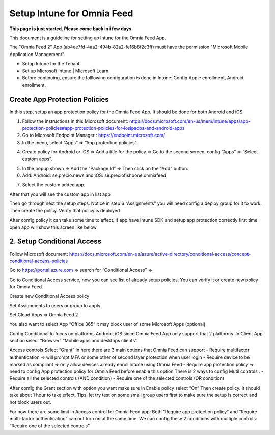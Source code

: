 Setup Intune for Omnia Feed
=============================================

**This page is just started. Please come back in i few days.**

This document is a guideline for setting up Intune for the Omnia Feed App.

.. image:: intune-omnia-1.png

The "Omnia Feed 2" App (ab4ee7fd-4aa2-494b-82a2-fe16b8f2c3ff) must have the permission "Microsoft Mobile Application Management".

.. image:: intune-omnia-2.png 

+ Setup Intune for the Tenant.
+ Set up Microsoft Intune | Microsoft Learn.
+ Before continuing, ensure the folllowing configuration is done in Intune: Config Apple enrollment, Android enrollment.

Create App Protection Policies
*************************************
In this step, setup an app protection policy for the Omnia Feed App. It should be done for both Android and iOS.

1. Follow the instructions in this Microsoft document: https://docs.microsoft.com/en-us/mem/intune/apps/app-protection-policies#app-protection-policies-for-iosipados-and-android-apps
2. Go to Microsoft Endpoint Manager : https://endpoint.microsoft.com/
3. In the menu, select “Apps” => “App protection policies”.

.. image:: intune-omnia-3.png 

4. Create policy for Android or iOS => Add a title for the policy => Go to the second screen, config “Apps” => “Select custom apps”.

.. image:: intune-omnia-4.png

5. In the popup shown => Add the “Package Id” => Then click on the "Add" button.
6. Add: Android: se.precio.news and iOS: se.preciofishbone.omniafeed

.. image:: intune-omnia-5.png
 
7. Select the custom added app.

.. image:: intune-omnia-5.png
 
After that you will see the custom app in list app

Then go through next the setup steps.
Notice in step 6 “Assignments” you will need config a deploy group for it to work.
Then create the policy.
Verify that policy is deployed
 
After config policy it can take some time to affect.
If app have Intune SDK and setup app protection correctly first time open app will show this screen like below

2. Setup Conditional Access
*****************************
Follow Microsoft document: https://docs.microsoft.com/en-us/azure/active-directory/conditional-access/concept-conditional-access-policies

Go to https://portal.azure.com => search for “Conditional Access” => 
 
Go to Conditional Access service, now you can see list of already setup policies. You can verify it or create new policy for Omnia Feed. 
 
Create new Conditional Access policy
 
Set Assignments to users or group to apply
 

Set Cloud Apps => Omnia Feed 2
 
You also want to select App “Office 365” it may block user of some Microsoft Apps (optional)
 
Config Conditional to focus on platforms Android, iOS since Omnia Feed App only support that 2 platforms.
In Client App section select “Browser” “Mobile apps and desktops clients” 

Access controls
Select “Grant”
In here there are 3 main options that Omnia Feed can support
-	Require multifactor authentication => will prompt MFA or some other of second layer protection when user login
-	Require device to be marked as compliant => only allow devices already enroll Intune using Omnia Feed
-	Require app protection policy => need to config App protection policy for Omnia Feed before enable this option 
There is 2 ways to config Mutil controls :
-	Require all the selected controls (AND condition)
-	Require one of the selected controls (OR condition)

After config the Grant section with option you want make sure in Enable policy select “On”
Then create policy. It should take about 1 hour to take effect.
Tips: let try test on some small group users first to make sure the setup is correct and not block users out.

For now there are some limit in Access control for Omnia Feed app:
Both “Require app protection policy” and “Require multi-factor authentication” can not turn on at the same time.
We can config these 2 conditions with multiple controls: ”Require one of the selected controls”
 









